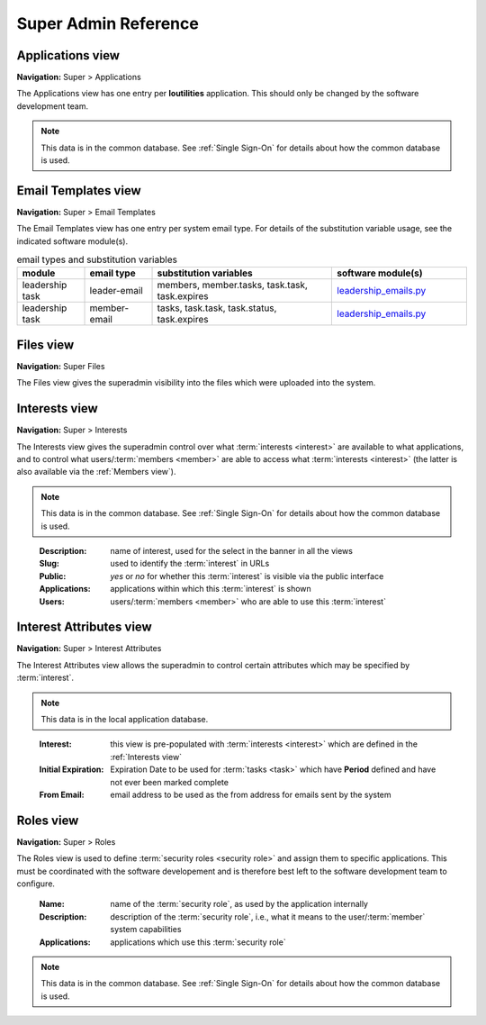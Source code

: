 ===========================================
Super Admin Reference
===========================================

.. _Applications view:

Applications view
====================
**Navigation:** Super > Applications

The Applications view has one entry per **loutilities** application. This should only be changed by the software development team.

.. note::
    This data is in the common database. See :ref:`Single Sign-On` for details about how the common database is used.

.. image:: images/applications-view.*
    :align: center


.. _Email Templates view:

Email Templates view
======================
**Navigation:** Super > Email Templates

The Email Templates view has one entry per system email type. For details of the substitution variable
usage, see the indicated software module(s).

.. list-table:: email types and substitution variables
    :widths: 15 15 40 30
    :header-rows: 0
    :stub-columns: 0
    :align: center

    *   - **module**
        - **email type**
        - **substitution variables**
        - **software module(s)**
    *   - leadership task
        - leader-email
        - members, member.tasks, task.task, task.expires
        - `leadership_emails.py <https://github.com/louking/members/blob/master/members/scripts/leadership_emails.py>`__
    *   - leadership task
        - member-email
        - tasks, task.task, task.status, task.expires
        - `leadership_emails.py <https://github.com/louking/members/blob/master/members/scripts/leadership_emails.py>`__

.. image:: images/email-templates-view.*
    :align: center


.. _Files view:

Files view
=================
**Navigation:** Super Files

The Files view gives the superadmin visibility into the files which were uploaded into the system.

.. image:: images/files-view.*
    :align: center


.. _Interests view:

Interests view
===============
**Navigation:** Super > Interests

The Interests view gives the superadmin control over what :term:`interests <interest>` are available to what
applications, and to control what users/:term:`members <member>` are able to access what :term:`interests <interest>`
(the latter is also available via the :ref:`Members view`).

.. note::
    This data is in the common database. See :ref:`Single Sign-On` for details about how the common database is used.
..

    :Description:
        name of interest, used for the select in the banner in all the views

    :Slug:
        used to identify the :term:`interest` in URLs

    :Public:
        *yes* or *no* for whether this :term:`interest` is visible via the public interface

    :Applications:
        applications within which this :term:`interest` is shown

    :Users:
        users/:term:`members <member>` who are able to use this :term:`interest`

.. image:: images/interests-view.*
    :align: center


.. _Interest Attributes view:

Interest Attributes view
===========================
**Navigation:** Super > Interest Attributes

The Interest Attributes view allows the superadmin to control certain attributes which may be specified by
:term:`interest`.

.. note::
    This data is in the local application database.
..

    :Interest:
        this view is pre-populated with :term:`interests <interest>` which are defined in the :ref:`Interests view`

    :Initial Expiration:
        Expiration Date to be used for :term:`tasks <task>` which have **Period** defined and have not ever been marked
        complete

    :From Email:
        email address to be used as the from address for emails sent by the system

.. image:: images/interest-attributes-view.*
    :align: center


.. _Roles view:

Roles view
=============
**Navigation:** Super > Roles

The Roles view is used to define :term:`security roles <security role>` and assign them to specific applications.
This must be coordinated with the software developement and is therefore best left to the software development
team to configure.

    :Name:
        name of the :term:`security role`, as used by the application internally

    :Description:
        description of the :term:`security role`, i.e., what it means to the user/:term:`member` system capabilities

    :Applications:
        applications which use this :term:`security role`

.. note::
    This data is in the common database. See :ref:`Single Sign-On` for details about how the common database is used.
..

.. image:: images/roles-view.*
    :align: center


